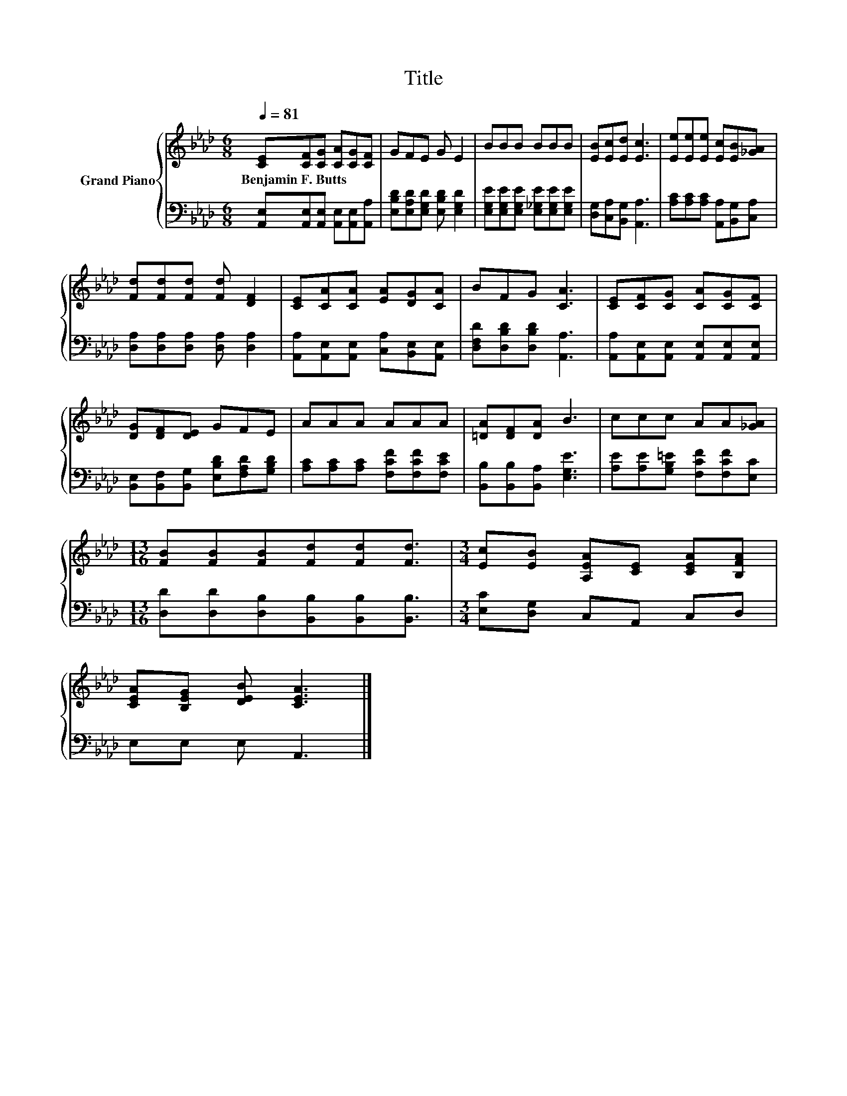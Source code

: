 X:1
T:Title
%%score { 1 | 2 }
L:1/8
Q:1/4=81
M:6/8
K:Ab
V:1 treble nm="Grand Piano"
V:2 bass 
V:1
 [CE][CF][CG] [CA][CG][CF] | GFE G E2 | BBB BBB | [EB][Ec][Ed] [Ec]3 | [Ee][Ee][Ee] [Ec][EB][_GA] | %5
w: Benjamin~F.~Butts * * * * *|||||
 [Fd][Fd][Fd] [Fd] [DF]2 | [CE][CA][CA] [EA][DG][CA] | BFG [CA]3 | [CE][CF][CG] [CA][CG][CF] | %9
w: ||||
 [DG][DF][DE] GFE | AAA AAA | [=DA][DF][DA] B3 | ccc AA[_GA] | %13
w: ||||
[M:13/16] [FB][FB][FB][Fd][Fd][Fd]3/2 |[M:3/4] [Ec][EB] [A,EA][CE] [CEA][B,FA] | %15
w: ||
 [CEA][B,EG] [DEB] [CEA]3 |] %16
w: |
V:2
 [A,,E,][A,,E,][A,,E,] [A,,E,][A,,E,][A,,A,] | [E,B,D][E,A,D][E,G,D] [E,B,D] [E,G,D]2 | %2
 [E,G,E][E,G,E][E,G,E] [E,_G,E][E,G,E][E,G,E] | [D,G,][C,A,][B,,G,] [A,,A,]3 | %4
 [A,C][A,C][A,C] [A,,A,][B,,G,][C,A,] | [D,A,][D,A,][D,A,] [D,A,] [D,A,]2 | %6
 [A,,A,][A,,E,][A,,E,] [C,A,][B,,E,][A,,E,] | [D,F,D][D,B,D][D,B,D] [A,,A,]3 | %8
 [A,,A,][A,,E,][A,,E,] [A,,E,][A,,E,][A,,E,] | [B,,E,][B,,F,][B,,G,] [E,B,D][F,A,D][G,B,D] | %10
 [A,C][A,C][A,C] [F,CF][F,CF][F,CE] | [B,,B,][B,,B,][B,,A,] [E,G,E]3 | %12
 [A,E][A,E][G,B,=E] [F,CF][F,CF][E,C] |[M:13/16] [D,D][D,D][D,B,][B,,B,][B,,B,][B,,B,]3/2 | %14
[M:3/4] [E,C][D,G,] C,A,, C,D, | E,E, E, A,,3 |] %16


